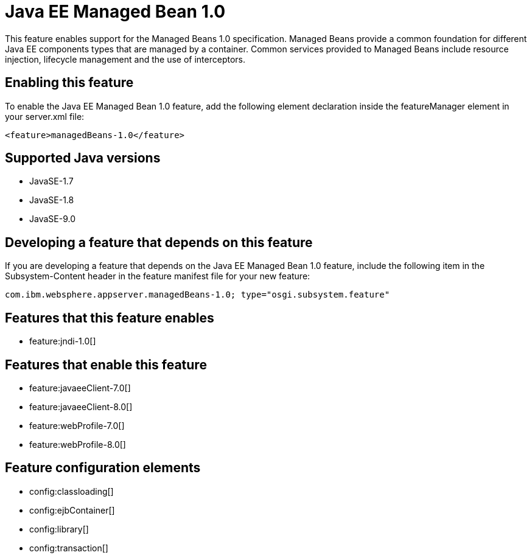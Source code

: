 = Java EE Managed Bean 1.0
:linkcss: 
:page-layout: feature
:nofooter: 

This feature enables support for the Managed Beans 1.0 specification. Managed Beans provide a common foundation for different Java EE components types that are managed by a container.  Common services provided to Managed Beans include resource injection, lifecycle management and the use of interceptors.

== Enabling this feature
To enable the Java EE Managed Bean 1.0 feature, add the following element declaration inside the featureManager element in your server.xml file:


----
<feature>managedBeans-1.0</feature>
----

== Supported Java versions

* JavaSE-1.7
* JavaSE-1.8
* JavaSE-9.0

== Developing a feature that depends on this feature
If you are developing a feature that depends on the Java EE Managed Bean 1.0 feature, include the following item in the Subsystem-Content header in the feature manifest file for your new feature:


[source,]
----
com.ibm.websphere.appserver.managedBeans-1.0; type="osgi.subsystem.feature"
----

== Features that this feature enables
* feature:jndi-1.0[]

== Features that enable this feature
* feature:javaeeClient-7.0[]
* feature:javaeeClient-8.0[]
* feature:webProfile-7.0[]
* feature:webProfile-8.0[]

== Feature configuration elements
* config:classloading[]
* config:ejbContainer[]
* config:library[]
* config:transaction[]
